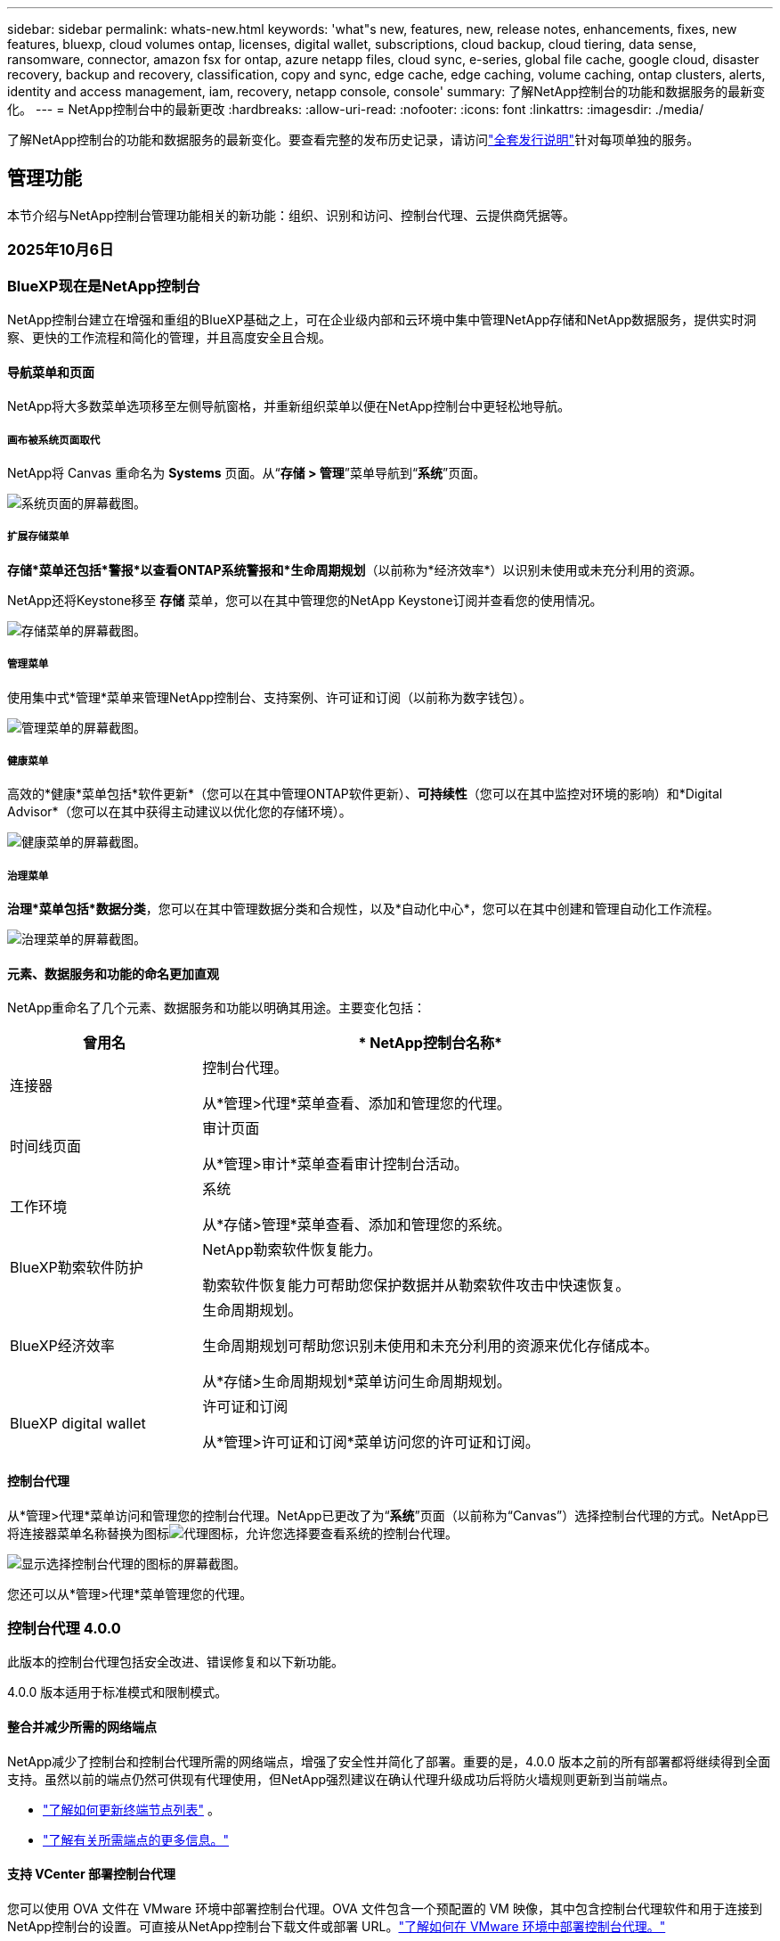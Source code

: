 ---
sidebar: sidebar 
permalink: whats-new.html 
keywords: 'what"s new, features, new, release notes, enhancements, fixes, new features, bluexp, cloud volumes ontap, licenses, digital wallet, subscriptions, cloud backup, cloud tiering, data sense, ransomware, connector, amazon fsx for ontap, azure netapp files, cloud sync, e-series, global file cache, google cloud, disaster recovery, backup and recovery, classification, copy and sync, edge cache, edge caching, volume caching, ontap clusters, alerts, identity and access management, iam, recovery, netapp console, console' 
summary: 了解NetApp控制台的功能和数据服务的最新变化。 
---
= NetApp控制台中的最新更改
:hardbreaks:
:allow-uri-read: 
:nofooter: 
:icons: font
:linkattrs: 
:imagesdir: ./media/


[role="lead"]
了解NetApp控制台的功能和数据服务的最新变化。要查看完整的发布历史记录，请访问link:release-notes-index.html["全套发行说明"]针对每项单独的服务。



== 管理功能

本节介绍与NetApp控制台管理功能相关的新功能：组织、识别和访问、控制台代理、云提供商凭据等。



=== 2025年10月6日



=== BlueXP现在是NetApp控制台

NetApp控制台建立在增强和重组的BlueXP基础之上，可在企业级内部和云环境中集中管理NetApp存储和NetApp数据服务，提供实时洞察、更快的工作流程和简化的管理，并且高度安全且合规。



==== 导航菜单和页面

NetApp将大多数菜单选项移至左侧导航窗格，并重新组织菜单以便在NetApp控制台中更轻松地导航。



===== 画布被系统页面取代

NetApp将 Canvas 重命名为 *Systems* 页面。从“*存储 > 管理*”菜单导航到“*系统*”页面。

image:https://docs.netapp.com/us-en/console-setup-admin/media/screenshot-storage-mgmt.png["系统页面的屏幕截图。"]



===== 扩展存储菜单

*存储*菜单还包括*警报*以查看ONTAP系统警报和*生命周期规划*（以前称为*经济效率*）以识别未使用或未充分利用的资源。

NetApp还将Keystone移至 *存储* 菜单，您可以在其中管理您的NetApp Keystone订阅并查看您的使用情况。

image:https://docs.netapp.com/us-en/console-setup-admin/screenshot-storage-menu.png["存储菜单的屏幕截图。"]



===== 管理菜单

使用集中式*管理*菜单来管理NetApp控制台、支持案例、许可证和订阅（以前称为数字钱包）。

image:https://docs.netapp.com/us-en/console-setup-admin/media/screenshot-admin-menu.png["管理菜单的屏幕截图。"]



===== 健康菜单

高效的*健康*菜单包括*软件更新*（您可以在其中管理ONTAP软件更新）、*可持续性*（您可以在其中监控对环境的影响）和*Digital Advisor*（您可以在其中获得主动建议以优化您的存储环境）。

image:https://docs.netapp.com/us-en/console-setup-admin/media/screenshot-health-menu.png["健康菜单的屏幕截图。"]



===== 治理菜单

*治理*菜单包括*数据分类*，您可以在其中管理数据分类和合规性，以及*自动化中心*，您可以在其中创建和管理自动化工作流程。

image:https://docs.netapp.com/us-en/console-setup-admin/media/screenshot-governance-menu.png["治理菜单的屏幕截图。"]



==== 元素、数据服务和功能的命名更加直观

NetApp重命名了几个元素、数据服务和功能以明确其用途。主要变化包括：

[cols="10,24"]
|===
| *曾用名* | * NetApp控制台名称* 


| 连接器  a| 
控制台代理。

从*管理>代理*菜单查看、添加和管理您的代理。



| 时间线页面  a| 
审计页面

从*管理>审计*菜单查看审计控制台活动。



| 工作环境  a| 
系统

从*存储>管理*菜单查看、添加和管理您的系统。



| BlueXP勒索软件防护  a| 
NetApp勒索软件恢复能力。

勒索软件恢复能力可帮助您保护数据并从勒索软件攻击中快速恢复。



| BlueXP经济效率  a| 
生命周期规划。

生命周期规划可帮助您识别未使用和未充分利用的资源来优化存储成本。

从*存储>生命周期规划*菜单访问生命周期规划。



| BlueXP digital wallet  a| 
许可证和订阅

从*管理>许可证和订阅*菜单访问您的许可证和订阅。

|===


==== 控制台代理

从*管理>代理*菜单访问和管理您的控制台代理。NetApp已更改了为“*系统*”页面（以前称为“Canvas”）选择控制台代理的方式。NetApp已将连接器菜单名称替换为图标image:icon-agent.png["代理图标"]，允许您选择要查看系统的控制台代理。

image:https://docs.netapp.com/us-en/console-setup-admin/media/screenshot-agent-icon-menu.png["显示选择控制台代理的图标的屏幕截图。"]

您还可以从*管理>代理*菜单管理您的代理。



=== 控制台代理 4.0.0

此版本的控制台代理包括安全改进、错误修复和以下新功能。

4.0.0 版本适用于标准模式和限制模式。



==== 整合并减少所需的网络端点

NetApp减少了控制台和控制台代理所需的网络端点，增强了安全性并简化了部署。重要的是，4.0.0 版本之前的所有部署都将继续得到全面支持。虽然以前的端点仍然可供现有代理使用，但NetApp强烈建议在确认代理升级成功后将防火墙规则更新到当前端点。

* link:https://docs.netapp.com/us-en/console-setup-admin/reference-networking-saas-console-previous.html#update-endpoint-list["了解如何更新终端节点列表"] 。
* link:https://docs.netapp.com/us-en/console-setup-admin/reference-networking-saas-console.html["了解有关所需端点的更多信息。"]




==== 支持 VCenter 部署控制台代理

您可以使用 OVA 文件在 VMware 环境中部署控制台代理。OVA 文件包含一个预配置的 VM 映像，其中包含控制台代理软件和用于连接到NetApp控制台的设置。可直接从NetApp控制台下载文件或部署 URL。link:https://docs.netapp.com/us-en/console-setup-admin/task-install-agent-on-prem-ova.html["了解如何在 VMware 环境中部署控制台代理。"]

VMware 的控制台代理 OVA 提供了预配置的 VM 映像以便快速部署。



==== 失败代理部署的验证报告

当您从NetApp控制台部署控制台代理时，您现在可以选择验证代理配置。如果控制台无法部署代理，它会提供可下载的报告来帮助您排除故障。



==== 改进了控制台代理的故障排除

控制台代理已改进错误消息，可帮助您更好地了解问题。link:https://docs.netapp.com/us-en/console-setup-admin/task-troubleshoot-connector.html["了解如何排除控制台代理故障。"]



=== NetApp控制台

NetApp控制台管理包括以下新功能：



==== 主页仪表板

NetApp控制台的主页仪表板提供存储基础设施的实时可见性，包括健康状况、容量、许可证状态和数据服务等指标。link:https://docs.netapp.com/us-en/console-setup-admin/task-dashboard.html["了解有关主页的更多信息。"]



==== NetApp助手

具有组织管理员角色的新用户可以使用NetApp助手配置控制台，包括添加代理、链接NetApp支持帐户以及添加存储系统。link:https://docs.netapp.com/us-en/console-setup-admin/task-console-assistant.html["了解NetApp助手。"]



==== 服务帐户身份验证

NetApp控制台支持使用系统生成的客户端 ID 和密钥或客户管理的 JWT 进行服务帐户身份验证，从而允许组织选择最适合其安全要求和集成工作流程的方法。私钥 JWT 客户端身份验证使用非对称加密，比传统的客户端 ID 和秘密方法提供更强的安全性。私钥 JWT 客户端身份验证使用非对称加密，在客户环境中保证私钥的安全，降低凭证被盗风险，并提高自动化堆栈和客户端应用程序的安全性。link:https://docs.netapp.com/us-en/console-setup-admin/task-iam-manage-members-permissions.html#service-account["了解如何添加服务帐户。"]



==== 会话超时

系统会在 24 小时后或用户关闭网络浏览器时注销用户。



==== 支持组织之间的伙伴关系

您可以在NetApp控制台中创建合作伙伴关系，让合作伙伴跨组织边界安全地管理NetApp资源，从而使协作更轻松、安全性更强。link:https://docs.netapp.com/us-en/console-setup-admin/task-partnerships-create.html["学习如何管理合作关系"] 。



==== 超级管理员和超级查看者角色

添加了*超级管理员*和*超级查看者*角色。*超级管理员*授予对控制台功能、存储和数据服务的完全管理访问权限。*超级查看器*为审计员和利益相关者提供只读可见性。这些角色对于高级成员较少、访问权限较广的小型团队很有用。为了提高安全性和可审计性，鼓励组织谨慎使用*超级管理员*访问权限，并尽可能分配细粒度的角色。link:https://docs.netapp.com/us-en/console-setup-admin/reference-iam-predefined-roles.html["了解有关访问角色的更多信息。"]



==== 勒索软件抵御能力的额外作用

添加了*勒索软件弹性用户行为管理员*角色和*勒索软件弹性用户行为查看器*角色。这些角色分别允许用户配置和查看用户行为和分析数据。link:https://docs.netapp.com/us-en/console-setup-admin/reference-iam-predefined-roles.html["了解有关访问角色的更多信息。"]



==== 删除了支持聊天

NetApp已从NetApp控制台中删除了支持聊天功能。使用“管理”>“支持”页面来创建和管理支持案例。



=== 2025年8月11日



==== 连接器 3.9.55

BlueXP Connector 的此版本包括安全性改进和错误修复。

3.9.55 版本适用于标准模式和限制模式。



==== 日语支持

BlueXP UI 现已提供日语版本。如果您的浏览器语言是日语， BlueXP会以日语显示。要访问日语文档，请使用文档网站上的语言菜单。



==== 运营弹性功能

操作弹性功能已从BlueXP中删除。如果遇到问题，请联系NetApp支持。



==== BlueXP身份和访问管理（IAM）

BlueXP中的身份和访问管理现在提供以下功能。



==== 运营支持的新访问角色

BlueXP现在支持运营支持分析师角色。此角色授予用户监控存储警报、查看BlueXP审计时间线以及输入和跟踪NetApp支持案例的权限。

link:https://docs.netapp.com/us-en/bluexp-setup-admin/reference-iam-predefined-roles.html["了解有关使用访问角色的更多信息。"]



=== 2025年7月31日



==== 私人模式发布（3.9.54）

新的私人模式版本现已可从 https://mysupport.netapp.com/site/downloads["NetApp 支持站点"^]

3.9.54 版本包括以下BlueXP组件和服务的更新。

[cols="3*"]
|===
| 组件或服务 | 此版本中包含的版本 | 自上次私人模式发布以来的变化 


| 连接器 | 3.9.54, 3.9.53 | 前往 https://docs.netapp.com/us-en/bluexp-setup-admin/whats-new.html#connector-3-9-50["BlueXP页面中的新功能"^]并参考版本 3.9.54 和 3.9.53 所包含的更改。 


| 备份和恢复 | 2025年7月28日 | 前往 https://docs.netapp.com/us-en/bluexp-backup-recovery/whats-new.html["BlueXP backup and recovery页面中的新功能"^]并参考 2025 年 7 月版本中包含的更改。 


| 分类 | 2025 年 7 月 14 日（版本 1.45） | 前往 https://docs.netapp.com/us-en/bluexp-classification/whats-new.html["BlueXP classification页面中的新功能"^]。 
|===
有关私人模式的更多详细信息，包括如何升级，请参阅以下内容：

* https://docs.netapp.com/us-en/bluexp-setup-admin/concept-modes.html["了解私人模式"]
* https://docs.netapp.com/us-en/bluexp-setup-admin/task-quick-start-private-mode.html["了解如何在私人模式下开始使用BlueXP"]
* https://docs.netapp.com/us-en/bluexp-setup-admin/task-upgrade-connector.html["了解如何在使用私有模式时升级连接器"]




== 警报



=== 2025年10月6日



==== BlueXP alerts现已升级ONTAP警报

BlueXP alerts已重命名为ONTAP警报。

您可以通过选择“NetApp控制台”左侧导航栏中的“*存储*”>“*警报*”来访问它。



==== BlueXP现在是NetApp控制台

NetApp控制台建立在增强和重组的BlueXP基础之上，可在企业级内部和云环境中集中管理NetApp存储和NetApp数据服务，提供实时洞察、更快的工作流程和简化的管理，并且高度安全且合规。

有关更改的详细信息，请参阅link:https://docs.netapp.com/us-en/bluexp-relnotes/index.html["NetApp控制台发行说明"]。



=== 2024年10月7日



==== BlueXP alerts列表页面

您可以快速识别容量低或性能低的ONTAP集群、评估可用性程度并识别安全风险。您可以查看与容量、性能、保护、可用性、安全性和配置相关的警报。



==== 警报详情

您可以深入了解警报详细信息并找到建议。



==== 查看链接到ONTAP System Manager 的集群详细信息

通过BlueXP alerts，您可以查看与ONTAP存储环境相关的警报并深入了解与ONTAP系统管理器相关的详细信息。

https://docs.netapp.com/us-en/bluexp-alerts/concept-alerts.html["了解BlueXP alerts"] 。



== 适用于ONTAP 的Amazon FSx

<stdin> 中未解析的指令 - 包括:: https://raw.githubusercontent.com/NetAppDocs/console-fsx-ontap/main/whats-new.adoc [tag=whats-new,leveloffset=+1]



== Amazon S3 存储

<stdin> 中未解析的指令 - 包括:: https://raw.githubusercontent.com/NetAppDocs/storage-managment-s3-storage/main/whats-new.adoc [tag=whats-new,leveloffset=+1]



== Azure Blob 存储

<stdin> 中未解析的指令 - 包括:: https://raw.githubusercontent.com/NetAppDocs/storage-management-blob-storage/main/whats-new.adoc [tag=whats-new,leveloffset=+1]



== Azure NetApp Files

<stdin> 中未解析的指令 - 包括:: https://raw.githubusercontent.com/NetAppDocs/storage-management-azure-netapp-files/main/whats-new.adoc [tag=whats-new,leveloffset=+1]



== 备份和恢复

<stdin> 中未解析的指令 - 包括:: https://raw.githubusercontent.com/NetAppDocs/data-services-backup-recovery/main/whats-new.adoc [tag=whats-new,leveloffset=+1]



== 数据分类

<stdin> 中未解析的指令 - 包括:: https://raw.githubusercontent.com/NetAppDocs/data-services-data-classification/main/whats-new.adoc [tag=whats-new,leveloffset=+1]



== Cloud Volumes ONTAP

<stdin> 中未解析的指令 - 包括:: https://raw.githubusercontent.com/NetAppDocs/storage-management-cloud-volumes-ontap/main/whats-new.adoc [tag=whats-new,leveloffset=+1]



== 复制和同步

<stdin> 中未解析的指令 - 包括:: https://raw.githubusercontent.com/NetAppDocs/data-services-copy-sync/main/whats-new.adoc [tag=whats-new,leveloffset=+1]



== 数字顾问



=== 2025年10月6日



==== BlueXP现在是NetApp控制台

NetApp控制台建立在增强和重组的BlueXP基础之上，可在企业级内部和云环境中集中管理NetApp存储和NetApp数据服务，提供实时洞察、更快的工作流程和简化的管理，并且高度安全且合规。

有关更改的详细信息，请参阅 https://docs.netapp.com/us-en/bluexp-relnotes/index.html["NetApp控制台发行说明"]。



=== 2025年8月6日



==== 支持授权开关

您现在可以查看有关有权获得支持的Brocade光纤通道 SAN 交换机的信息。这包括有关交换机型号、序列号和支持状态的详细信息。link:https://docs.netapp.com/us-en/active-iq/task_view_inventory_details.html["了解如何查看支持授权开关"] 。



==== RSS AutoSupport数据的阈值

AutoSupport小部件中的“最近停止发送 (RSS)”限制已从 48 小时（2 天）延长至 216 小时（9 天），之后系统才会被标记为 RSS。这样做是为了适应仅发送每周AutoSupport数据的StorageGRID等平台。



==== Digital Advisor API 目录中已弃用的 API 部分

Digital Advisor API 目录中提供了一个新的弃用 API 部分。它列出了计划弃用的 API，以及弃用时间表和替代 API。



==== 容量预测 V2 和支持结束 API 模块弃用

容量预测 V2 和支持终止 API 模块计划弃用。要访问已弃用的 API 或了解弃用时间表和替代 API，请导航至 *API 服务 -> 浏览 -> 已弃用的 API*。



=== 2025 年 7 月 09 日



==== Upgrade Advisor

* 升级顾问计划中包含多格式下载选项，以简化ONTAP升级计划并解决潜在的阻碍或警告。您现在可以下载 Excel、PDF 和 JSON 格式的升级顾问计划。
* 在升级顾问计划的 Excel 格式中，进行了以下增强：
+
** 您可以查看在集群上执行的预检查，并使用“通过”、“失败”或“跳过”等指示标记结果。这可确保集群处于最佳状态以完成ONTAP升级。
** 您可以查看适用于集群的推荐最新固件更新，以及ONTAP目标版本附带的版本。
** 已包含一个新选项卡，提供 SAN 集群的互操作性检查。它提供了所选目标ONTAP版本支持的主机操作系统版本的视图。






== 许可证和订阅



=== 2025年10月6日



==== BlueXP现在是NetApp控制台

NetApp控制台建立在增强和重组的BlueXP基础之上，可在企业级内部和云环境中集中管理NetApp存储和NetApp数据服务，提供实时洞察、更快的工作流程和简化的管理，并且高度安全且合规。

有关更改的详细信息，请参阅link:https://docs.netapp.com/us-en/bluexp-relnotes/index.html["NetApp控制台发行说明"]。



=== 2025年3月10日



==== 可以删除订阅

如果您已取消订阅，现在可以从数字钱包中删除订阅。



==== 查看 Marketplace 订阅的已消耗容量

查看 PAYGO 订阅时，您现在可以查看订阅的已消耗容量。



=== 2025年2月10日

BlueXP digital wallet经过重新设计，易于使用，现在提供额外的订阅和许可证管理。



==== 新的概览仪表板

数字钱包主页具有更新的NetApp许可证和 Marketplace 订阅仪表板，可以深入了解特定服务、许可证类型和所需的操作。



==== 配置凭证订阅

BlueXP digital wallet现在允许您配置对提供商凭证的订阅。通常，您在首次订阅 Marketplace 订阅或年度合同时执行此操作。以前，只能在“凭据”页面上更改订阅的凭据。



==== 将订阅与组织关联

您现在可以直接从数字钱包更新与订阅关联的组织。



==== 管理 Cloud Volume ONTAP许可证

您现在可以通过主页或“直接许可证”选项卡管理Cloud Volumes ONTAP许可证。使用“市场订阅”选项卡查看您的订阅信息。



=== 2024年3月5日



==== BlueXP disaster recovery

BlueXP digital wallet现在使您能够管理BlueXP disaster recovery的许可证。您可以添加许可证、更新许可证以及查看有关许可容量的详细信息。

https://docs.netapp.com/us-en/bluexp-digital-wallet/task-manage-data-services-licenses.html["了解如何管理BlueXP数据服务的许可证"]



=== 2023 年 7 月 30 日



==== 使用情况报告增强功能

Cloud Volumes ONTAP使用情况报告现已有几项改进：

* TiB 单位现在包含在列名中。
* 现在包含一个用于序列号的新_node(s)_字段。
* 存储虚拟机使用情况报告下现在包含一个新的“工作负载类型”列。
* 工作环境名称现在包含在存储虚拟机和卷使用情况报告中。
* 卷类型_file_现在标记为_Primary (Read/Write)_。
* 卷类型 _secondary_ 现在标记为 _Secondary (DP)_。


有关使用情况报告的更多信息，请参阅 https://docs.netapp.com/us-en/bluexp-digital-wallet/task-manage-capacity-licenses.html#download-usage-reports["下载使用情况报告"]。



== 灾难恢复

<stdin> 中未解析的指令 - 包括:: https://raw.githubusercontent.com/NetAppDocs/storage-management-disaster-recovery/main/release-notes/dr-whats-new.adoc [tag=whats-new,leveloffset=+1]



== E系列系统

<stdin> 中未解析的指令 - 包括:: https://raw.githubusercontent.com/NetAppDocs/storage-management-e-series/main/whats-new.adoc [tag=whats-new,leveloffset=+1]



== 生命周期规划



=== 2025年10月6日



==== BlueXP economic efficiency现在是生命周期规划

BlueXP economic efficiency已更名为生命周期规划。

您可以通过选择“NetApp控制台”左侧导航栏中的“存储”>“生命周期规划”来访问它。



==== BlueXP现在是NetApp控制台

NetApp控制台建立在增强和重组的BlueXP基础之上，可在企业级内部和云环境中集中管理NetApp存储和NetApp数据服务，提供实时洞察、更快的工作流程和简化的管理，并且高度安全且合规。

有关更改的详细信息，请参阅link:https://docs.netapp.com/us-en/bluexp-relnotes/index.html["NetApp控制台发行说明"]。



=== 2024年5月15日



==== 已禁用的功能

一些BlueXP economic efficiency功能已被暂时禁用：

* 技术更新
* 添加容量




=== 2024年3月14日



==== 技术更新选项

如果您已有现有资产并想确定某项技术是否需要更新，则可以使用BlueXP经济效率技术更新选项。您可以查看当前工作负载的简短评估并获得建议，或者如果您在过去 90 天内将AutoSupport日志发送给NetApp ，该服务现在可以提供工作负载模拟，以查看工作负载在新硬件上的表现。

您还可以添加工作负载并从模拟中排除现有工作负载。

以前，您只能对您的资产进行评估并确定是否建议进行技术更新。

该功能现在是左侧导航中技术更新选项的一部分。

详细了解 https://docs.netapp.com/us-en/bluexp-economic-efficiency/use/tech-refresh.html["评估技术更新"]。



== 边缘缓存

边缘缓存服务于 2024 年 8 月 7 日被删除。



== Google Cloud NetApp Volumes



=== 2025年10月6日



==== BlueXP现在是NetApp控制台

NetApp控制台建立在增强和重组的BlueXP基础之上，可在企业级内部和云环境中集中管理NetApp存储和NetApp数据服务，提供实时洞察、更快的工作流程和简化的管理，并且高度安全且合规。

e9a4d0eabbdfce5c177732ed63963a62



==== 71d0ee5d411b8f72f571401cdab213ac

775e62d1bed90f08196ce9665fe3b625

* bfcabace496e3d26dcf080c810ecd405
* 062a6e04f65117f2c5ad969cc8e0116c
* e093c974eb3629147ecf532045c7e226




== Google Cloud Storage



=== 2025年10月6日



==== BlueXP现在是NetApp控制台

NetApp控制台建立在增强和重组的BlueXP基础之上，可在企业级内部和云环境中集中管理NetApp存储和NetApp数据服务，提供实时洞察、更快的工作流程和简化的管理，并且高度安全且合规。

有关更改的详细信息，请参阅link:https://docs.netapp.com/us-en/bluexp-relnotes/index.html["NetApp控制台发行说明"]。== 2023年7月10日



==== 能够从BlueXP添加新存储桶并管理现有存储桶

您可以在BlueXP Canvas 上查看 Google Cloud Storage 存储桶一段时间。现在您可以直接从BlueXP添加新的存储桶并更改现有存储桶的属性。 https://docs.netapp.com/us-en/storage-management-google-cloud-storage/task-add-gcp-bucket.html["了解如何添加新的 Google Cloud Storage 存储桶"] 。



== Keystone



=== 2025年10月6日



==== BlueXP现在是NetApp控制台

NetApp控制台建立在增强和重组的BlueXP基础之上，可在企业级内部和云环境中集中管理NetApp存储和NetApp数据服务，提供实时洞察、更快的工作流程和简化的管理，并且高度安全且合规。

有关更改的详细信息，请参阅link:https://docs.netapp.com/us-en/bluexp-relnotes/index.html["NetApp控制台发行说明"^]。



=== 2025年9月22日



==== 增加警报监控

BlueXP中的Keystone仪表板现在包括一个“监控”选项卡，用于管理您订阅中的警报和监控器。此新选项卡使您能够：

* 查看和解决活动警报，包括系统生成的和用户定义的容量使用情况和订阅到期警报。
* 创建警报监视器来跟踪容量使用情况和订阅到期事件。


要了解更多信息，请参阅link:https://docs.netapp.com/us-en/keystone-staas/integrations/monitoring-alerts.html["查看和管理警报和监视器"]。



==== 简化的性能服务级别查看

您可以在“*订阅*”选项卡中查看性能服务级别信息，现在该信息已从单独的选项卡移至可扩展视图。单击“到期日期”列旁边的向下箭头可查看每个订阅的到期日期。要了解更多信息，请参阅link:https://docs.netapp.com/us-en/keystone-staas/integrations/subscriptions-tab.html["查看您的Keystone订阅的详细信息"]。



=== 2025年8月28日



==== 使用新列增强逻辑使用情况跟踪

添加了新列“总占用空间”，以增强对FabricPool卷的Keystone消耗跟踪：

* * BlueXP中的Keystone仪表板 *：您可以在 *Assets* 选项卡中的 *Volumes in clusters* 选项卡中看到 *Total footprint* 列。
* *Digital Advisor*：您可以在 *卷和对象* 选项卡中的 *卷详细信息* 选项卡中看到 *总足迹* 列。


此列显示使用FabricPool分层的卷的总逻辑占用空间，包括性能层和冷层的数据，因此您可以准确计算Keystone消耗。



== Kubernetes

2024 年 8 月 7 日，对发现和管理 Kubernetes 集群的支持被取消。



== 迁移报告

迁移报告服务已于 2024 年 8 月 7 日移除。



== 本地ONTAP集群



=== 2025年10月6日



==== BlueXP现在是NetApp控制台

NetApp控制台建立在增强和重组的BlueXP基础之上，可在企业级内部和云环境中集中管理NetApp存储和NetApp数据服务，提供实时洞察、更快的工作流程和简化的管理，并且高度安全且合规。

有关更改的详细信息，请参阅link:https://docs.netapp.com/us-en/console-relnotes/index.html["NetApp控制台发行说明"]。



=== 2025年5月12日



==== 需要BlueXP访问角色

现在，您需要以下访问角色之一来查看、发现或管理本地ONTAP集群：组织管理员、文件夹或项目管理员、存储管理员或系统健康专家。 link:https://docs.netapp.com/us-en/console-setup-admin/reference-iam-predefined-roles.html["了解访问角色。"^]



=== 2024年11月26日



==== 支持具有私有模式的ASA r2 系统

现在，您可以在私人模式下使用BlueXP时发现NetApp ASA r2 系统。从BlueXP 3.9.46 私有模式版本开始提供此支持。

* https://docs.netapp.com/us-en/asa-r2/index.html["了解有关ASA r2 系统的更多信息"^]
* https://docs.netapp.com/us-en/console-setup-admin/concept-modes.html["了解BlueXP部署模式"^]




== 运营弹性

运营弹性功能已于 2025 年 8 月 22 日被移除。



== 勒索软件抵御能力

<stdin> 中未解析的指令 - 包括:: https://raw.githubusercontent.com/NetAppDocs/data-services-ransomware-resilience/main/whats-new.adoc [tag=whats-new,leveloffset=+1]



== 修复

补救服务已于 2024 年 4 月 22 日删除。



== 复制

<stdin> 中未解析的指令 - 包括:: https://raw.githubusercontent.com/NetAppDocs/data-services-replication/main/whats-new.adoc [tag=whats-new,leveloffset=+1]



== 软件更新



=== 2025年10月6日



==== BlueXP software updates现在是软件更新

BlueXP software updates已重命名为软件更新。

您可以通过选择“NetApp控制台”左侧导航栏中的“*健康*”>“*软件更新*”来访问它。



==== BlueXP现在是NetApp控制台

NetApp控制台建立在增强和重组的BlueXP基础之上，可在企业级内部和云环境中集中管理NetApp存储和NetApp数据服务，提供实时洞察、更快的工作流程和简化的管理，并且高度安全且合规。

有关更改的详细信息，请参阅 https://docs.netapp.com/us-en/bluexp-relnotes/index.html["NetApp控制台发行说明"]。



=== 2025年5月12日



==== 需要BlueXP访问角色

现在，您需要以下访问角色之一来安装软件更新：*组织管理员*、*文件夹或项目管理员*、*存储管理员*、*存储查看器*或*存储健康专家*。具有存储查看器角色的用户具有与软件更新相关的各种权限，但不能安装软件更新。link:https://docs.netapp.com/us-en/bluexp-setup-admin/reference-iam-predefined-roles.html["了解BlueXP访问角色。"^]



=== 2025年4月2日



==== 降低风险

在BlueXP software updates的摘要部分，您现在可以查看操作系统更新可以缓解的风险总数。这使得用户能够评估其安装基础的安全性和稳定性改进。



== StorageGRID

<stdin> 中未解析的指令 - 包括:: https://raw.githubusercontent.com/NetAppDocs/storage-managment-storagegrid/main/whats-new.adoc [tag=whats-new,leveloffset=+1]



== 云层

<stdin> 中未解析的指令 - 包括:: https://raw.githubusercontent.com/NetAppDocs/data-service-cloud-tiering/main/whats-new.adoc [tag=whats-new,leveloffset=+1]



== 卷缓存

<stdin> 中未解析的指令 - 包括:: https://raw.githubusercontent.com/NetAppDocs/console-volume-caching/main/release-notes/cache-whats-new.adoc [tag=whats-new,leveloffset=+1]



== 工作负载工厂



=== 2025年6月29日



==== 数据库权限更新

现在，数据库在只读模式下具有以下权限： `cloudwatch:GetMetricData` 。

https://docs.netapp.com/us-en/workload-setup-admin/permissions-reference.html#change-log["权限参考变更日志"]



==== BlueXP workload factory通知服务支持

BlueXP workload factory通知服务使工作负载工厂能够向BlueXP alerts服务或 Amazon SNS 主题发送通知。发送到BlueXP alerts的通知会出现在BlueXP alerts面板中。当工作负载工厂向 Amazon SNS 主题发布通知时，该主题的订阅者（例如人员或其他应用程序）会在为该主题配置的终端节点接收通知（例如电子邮件或短信）。

https://docs.netapp.com/us-en/workload-setup-admin/configure-notifications.html["配置BlueXP workload factory通知"]



=== 2025年5月4日



==== CloudShell 自动完成支持

使用BlueXP workload factoryCloudShell 时，您可以开始输入命令并按 Tab 键查看可用选项。如果存在多种可能性，CLI 将显示建议列表。此功能通过最大限度地减少错误和加快命令执行来提高生产力。



==== 更新了权限术语

工作负载工厂用户界面和文档现在使用“只读”来指代读取权限，使用“读/写”来指代自动化权限。



=== 2025年3月30日



==== CloudShell 报告 AI 生成的ONTAP CLI 命令错误响应

使用 CloudShell 时，每次发出ONTAP CLI 命令并发生错误时，您都可以获得 AI 生成的错误响应，其中包括故障描述、故障原因和详细解决方案。

link:https://docs.netapp.com/us-en/workload-setup-admin/use-cloudshell.html["使用 CloudShell"]



==== iam:SimulatePermissionPolicy 权限更新

现在您可以管理 `iam:SimulatePrincipalPolicy`当您添加其他 AWS 账户凭证或添加新的工作负载功能（例如 GenAI 工作负载）时，可以从工作负载工厂控制台获得权限。

link:https://docs.netapp.com/us-en/workload-setup-admin/permissions-reference.html#change-log["权限参考变更日志"]



=== 2025年2月2日



==== BlueXP workload factory控制台中可用的 CloudShell

可以从BlueXP workload factory控制台的任何位置使用 CloudShell。  CloudShell 允许您使用您在BlueXP帐户中提供的 AWS 和ONTAP凭证，并在类似 shell 的环境中执行 AWS CLI 命令或ONTAP CLI 命令。

link:https://docs.netapp.com/us-en/workload-setup-admin/use-cloudshell.html["使用 CloudShell"]



==== 数据库权限更新

现在，数据库在读取模式下具有以下权限： `iam:SimulatePrincipalPolicy` 。

link:https://docs.netapp.com/us-en/workload-setup-admin/permissions-reference.html#change-log["权限参考变更日志"]
